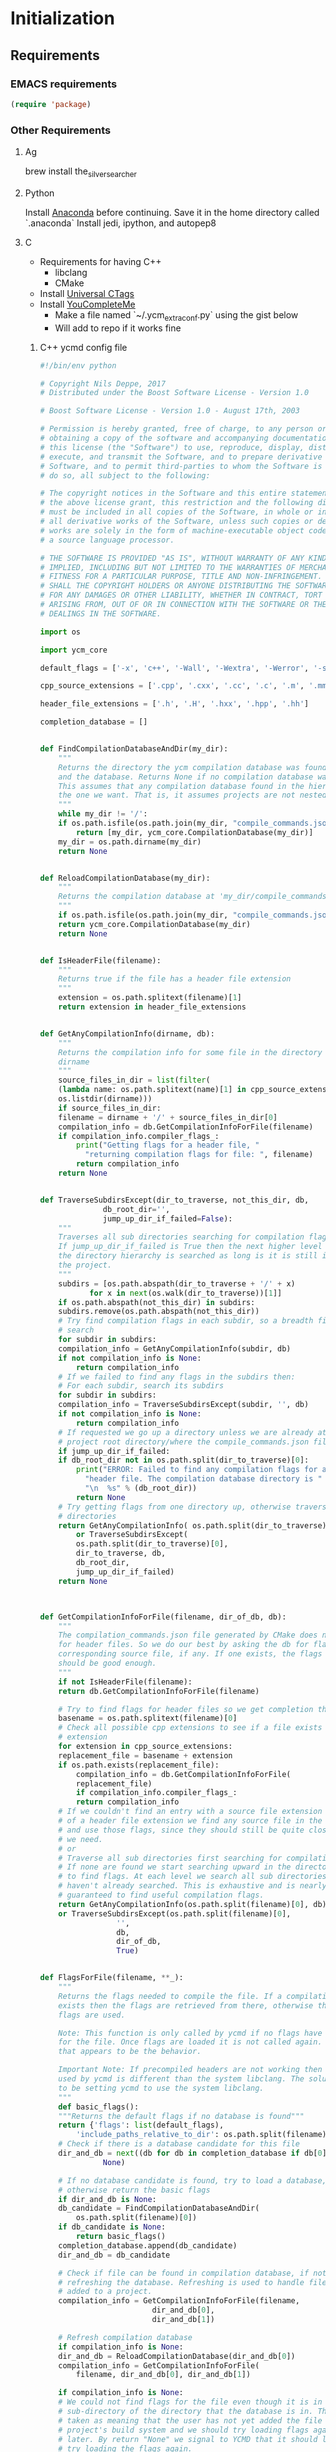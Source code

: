 * Initialization
** Requirements
*** EMACS requirements
    #+BEGIN_SRC emacs-lisp
     (require 'package)
    #+END_SRC
*** Other Requirements
**** Ag
     brew install the_silver_searcher
**** Python
     Install [[https://docs.continuum.io/anaconda/install][Anaconda]] before continuing. Save it in the home directory called `.anaconda`
     Install jedi, ipython, and autopep8
**** C
     - Requirements for having C++
       - libclang
       - CMake
     - Install [[https://github.com/universal-ctags/ctags][Universal CTags]]
     - Install [[https://github.com/Valloric/ycmd][YouCompleteMe]]
       - Make a file named `~/.ycm_extra_conf.py` using the gist below
       - Will add to repo if it works fine
***** C++ ycmd config file
      #+BEGIN_SRC python
    #!/bin/env python

    # Copyright Nils Deppe, 2017
    # Distributed under the Boost Software License - Version 1.0

    # Boost Software License - Version 1.0 - August 17th, 2003

    # Permission is hereby granted, free of charge, to any person or organization
    # obtaining a copy of the software and accompanying documentation covered by
    # this license (the "Software") to use, reproduce, display, distribute,
    # execute, and transmit the Software, and to prepare derivative works of the
    # Software, and to permit third-parties to whom the Software is furnished to
    # do so, all subject to the following:

    # The copyright notices in the Software and this entire statement, including
    # the above license grant, this restriction and the following disclaimer,
    # must be included in all copies of the Software, in whole or in part, and
    # all derivative works of the Software, unless such copies or derivative
    # works are solely in the form of machine-executable object code generated by
    # a source language processor.

    # THE SOFTWARE IS PROVIDED "AS IS", WITHOUT WARRANTY OF ANY KIND, EXPRESS OR
    # IMPLIED, INCLUDING BUT NOT LIMITED TO THE WARRANTIES OF MERCHANTABILITY,
    # FITNESS FOR A PARTICULAR PURPOSE, TITLE AND NON-INFRINGEMENT. IN NO EVENT
    # SHALL THE COPYRIGHT HOLDERS OR ANYONE DISTRIBUTING THE SOFTWARE BE LIABLE
    # FOR ANY DAMAGES OR OTHER LIABILITY, WHETHER IN CONTRACT, TORT OR OTHERWISE,
    # ARISING FROM, OUT OF OR IN CONNECTION WITH THE SOFTWARE OR THE USE OR OTHER
    # DEALINGS IN THE SOFTWARE.

    import os

    import ycm_core

    default_flags = ['-x', 'c++', '-Wall', '-Wextra', '-Werror', '-std=c++14']

    cpp_source_extensions = ['.cpp', '.cxx', '.cc', '.c', '.m', '.mm']

    header_file_extensions = ['.h', '.H', '.hxx', '.hpp', '.hh']

    completion_database = []


    def FindCompilationDatabaseAndDir(my_dir):
        """
        Returns the directory the ycm compilation database was found in,
        and the database. Returns None if no compilation database was found.
        This assumes that any compilation database found in the hierarchy is
        the one we want. That is, it assumes projects are not nested.
        """
        while my_dir != '/':
        if os.path.isfile(os.path.join(my_dir, "compile_commands.json")):
            return [my_dir, ycm_core.CompilationDatabase(my_dir)]
        my_dir = os.path.dirname(my_dir)
        return None


    def ReloadCompilationDatabase(my_dir):
        """
        Returns the compilation database at 'my_dir/compile_commands.json'
        """
        if os.path.isfile(os.path.join(my_dir, "compile_commands.json")):
        return ycm_core.CompilationDatabase(my_dir)
        return None


    def IsHeaderFile(filename):
        """
        Returns true if the file has a header file extension
        """
        extension = os.path.splitext(filename)[1]
        return extension in header_file_extensions


    def GetAnyCompilationInfo(dirname, db):
        """
        Returns the compilation info for some file in the directory
        dirname
        """
        source_files_in_dir = list(filter(
        (lambda name: os.path.splitext(name)[1] in cpp_source_extensions),
        os.listdir(dirname)))
        if source_files_in_dir:
        filename = dirname + '/' + source_files_in_dir[0]
        compilation_info = db.GetCompilationInfoForFile(filename)
        if compilation_info.compiler_flags_:
            print("Getting flags for a header file, "
              "returning compilation flags for file: ", filename)
            return compilation_info
        return None


    def TraverseSubdirsExcept(dir_to_traverse, not_this_dir, db,
                  db_root_dir='',
                  jump_up_dir_if_failed=False):
        """
        Traverses all sub directories searching for compilation flags.
        If jump_up_dir_if_failed is True then the next higher level in
        the directory hierarchy is searched as long is it is still in
        the project.
        """
        subdirs = [os.path.abspath(dir_to_traverse + '/' + x)
               for x in next(os.walk(dir_to_traverse))[1]]
        if os.path.abspath(not_this_dir) in subdirs:
        subdirs.remove(os.path.abspath(not_this_dir))
        # Try find compilation flags in each subdir, so a breadth first
        # search
        for subdir in subdirs:
        compilation_info = GetAnyCompilationInfo(subdir, db)
        if not compilation_info is None:
            return compilation_info
        # If we failed to find any flags in the subdirs then:
        # For each subdir, search its subdirs
        for subdir in subdirs:
        compilation_info = TraverseSubdirsExcept(subdir, '', db)
        if not compilation_info is None:
            return compilation_info
        # If requested we go up a directory unless we are already at the
        # project root directory/where the compile_commands.json file is.
        if jump_up_dir_if_failed:
        if db_root_dir not in os.path.split(dir_to_traverse)[0]:
            print("ERROR: Failed to find any compilation flags for a "
              "header file. The compilation database directory is "
              "\n  %s" % (db_root_dir))
            return None
        # Try getting flags from one directory up, otherwise traverse
        # directories
        return GetAnyCompilationInfo( os.path.split(dir_to_traverse)[0], db) \
            or TraverseSubdirsExcept(
            os.path.split(dir_to_traverse)[0],
            dir_to_traverse, db,
            db_root_dir,
            jump_up_dir_if_failed)
        return None



    def GetCompilationInfoForFile(filename, dir_of_db, db):
        """
        The compilation_commands.json file generated by CMake does not have entries
        for header files. So we do our best by asking the db for flags for a
        corresponding source file, if any. If one exists, the flags for that file
        should be good enough.
        """
        if not IsHeaderFile(filename):
        return db.GetCompilationInfoForFile(filename)

        # Try to find flags for header files so we get completion there
        basename = os.path.splitext(filename)[0]
        # Check all possible cpp extensions to see if a file exists with that
        # extension
        for extension in cpp_source_extensions:
        replacement_file = basename + extension
        if os.path.exists(replacement_file):
            compilation_info = db.GetCompilationInfoForFile(
            replacement_file)
            if compilation_info.compiler_flags_:
            return compilation_info
        # If we couldn't find an entry with a source file extension instead
        # of a header file extension we find any source file in the directory
        # and use those flags, since they should still be quite close to what
        # we need.
        # or
        # Traverse all sub directories first searching for compilation flags.
        # If none are found we start searching upward in the directory tree
        # to find flags. At each level we search all sub directories that we
        # haven't already searched. This is exhaustive and is nearly
        # guaranteed to find useful compilation flags.
        return GetAnyCompilationInfo(os.path.split(filename)[0], db) \
        or TraverseSubdirsExcept(os.path.split(filename)[0],
                     '',
                     db,
                     dir_of_db,
                     True)


    def FlagsForFile(filename, **_):
        """
        Returns the flags needed to compile the file. If a compilation database
        exists then the flags are retrieved from there, otherwise the default
        flags are used.

        Note: This function is only called by ycmd if no flags have been loaded
        for the file. Once flags are loaded it is not called again. Or at least
        that appears to be the behavior.

        Important Note: If precompiled headers are not working then the libclang
        used by ycmd is different than the system libclang. The solution seems
        to be setting ycmd to use the system libclang.
        """
        def basic_flags():
        """Returns the default flags if no database is found"""
        return {'flags': list(default_flags),
            'include_paths_relative_to_dir': os.path.split(filename)[0]}
        # Check if there is a database candidate for this file
        dir_and_db = next((db for db in completion_database if db[0] in filename),
                  None)

        # If no database candidate is found, try to load a database,
        # otherwise return the basic flags
        if dir_and_db is None:
        db_candidate = FindCompilationDatabaseAndDir(
            os.path.split(filename)[0])
        if db_candidate is None:
            return basic_flags()
        completion_database.append(db_candidate)
        dir_and_db = db_candidate

        # Check if file can be found in compilation database, if not, try
        # refreshing the database. Refreshing is used to handle files being
        # added to a project.
        compilation_info = GetCompilationInfoForFile(filename,
                             dir_and_db[0],
                             dir_and_db[1])

        # Refresh compilation database
        if compilation_info is None:
        dir_and_db = ReloadCompilationDatabase(dir_and_db[0])
        compilation_info = GetCompilationInfoForFile(
            filename, dir_and_db[0], dir_and_db[1])

        if compilation_info is None:
        # We could not find flags for the file even though it is in a
        # sub-directory of the directory that the database is in. This is
        # taken as meaning that the user has not yet added the file to the
        # project's build system and we should try loading flags again
        # later. By return "None" we signal to YCMD that it should later
        # try loading the flags again.
        return None

        return {'flags': list(compilation_info.compiler_flags_),
            'include_paths_relative_to_dir':
            compilation_info.compiler_working_dir_}
      #+END_SRC
**** LaTeX
     - MacTeX, pdf-tools, aspell from brew
     - pdf-tools you may have to make from [[https://github.com/politza/pdf-tools][source]]
**** R
     - R: R from brew
**** C#
     - Omnisharp-roslyn. Run `omnisharp-install-server`
** Run for all
   #+BEGIN_SRC emacs-lisp
     (add-to-list 'package-archives
                  '("melpa" . "https://melpa.org/packages/"))

   #+END_SRC
** Refresh Packages if fresh-install is enabled
   #+BEGIN_SRC emacs-lisp
	 (defvar my-packages '(exec-path-from-shell
			   all-the-icons

			   ;; Evil
			   evil
			   evil-god-state
			   evil-leader
			   evil-mc

			   ;; Aesthetic Components
			   god-mode
			   diminish
			   spaceline
			   spaceline-all-the-icons
			   rich-minority
			   linum-relative

			   ;; Completion
			   bash-completion
			   company
			   company-quickhelp

			   ;; Delimiter Behavior
			   rainbow-delimiters
			   paredit
			   smartparens

			   ;; Project Bsed
			   projectile
			   magit
			   yasnippet

			   use-package

			   ;; LaTeX
			   auctex

			   ;; Code/File Navigation
			   ivy
			   all-the-icons-ivy
			   counsel-projectile
			   counsel-etags
			   dumb-jump

			   better-defaults

			   clojure-mode
			   cider

			   ;; LUA stuff
			   lua-mode

			   ;; C/C++ stuff
			   clang-format
			   modern-cpp-font-lock
			   company-ycmd
			   flycheck-ycmd

			   ;; R stuff
			   ess

			   ;; Python Stuff
			   anaconda-mode
			   company-anaconda
			   company-jedi
			   python-cell
			   py-autopep8
			   pyvenv

			   ;; Web stuff
			   web-mode
			   markdown-mode

			   ;; C# Stuff
			   omnisharp

			   js2-mode

			   ;; Themes
			   ample-theme
			   monokai-theme
			   zenburn-theme
			   ample-zen-theme
			   material-theme
			   gruvbox-theme
			   rebecca-theme
			   twilight-bright-theme

			   ;; Spell Check
			   flyspell-lazy
			   flyspell-correct-ivy
			   ))
	 (if fresh-install
	 (progn (package-refresh-contents)
		(dolist (p my-packages)
		  (when (not (package-installed-p p))
			(package-install p)))))

	 ;; Copy envs before continuing
	 (exec-path-from-shell-copy-env "PYTHONPATH")
	 (exec-path-from-shell-copy-env "PATH")
   #+END_SRC
** Run Operating System Specific
   #+BEGIN_SRC emacs-lisp
     (when (equal system-type 'darwin)
       (org-babel-load-file (expand-file-name "macosx.org" user-emacs-directory)))

     (when (equal system-type 'gnu/linux)
       (org-babel-load-file (expand-file-name "arch.org" user-emacs-directory)))
   #+END_SRC
* Theme
** Requirements
   #+BEGIN_SRC emacs-lisp
     (require 'powerline)
     (require 'spaceline)
     (require 'spaceline-all-the-icons)
     (require 'spaceline-config)
     ;; (require 'web-mode) ;; For that face
   #+END_SRC
** General theme material
   #+BEGIN_SRC emacs-lisp
     ;; (load-file "~/.emacs.d/vendor/cobalt-theme.el") ;; Load cobalt
     (load-theme 'rebecca t)

     ;; Global line
     (global-hl-line-mode t)

     (menu-bar-mode -1)
     (toggle-scroll-bar -1)
     (tool-bar-mode -1)
   #+END_SRC
** Make Lineum Look Better
   #+BEGIN_SRC emacs-lisp
	 ;; (setq curr-bg-color (face-attribute 'default :background))

	 ;; (custom-set-variables)
	 ;; (custom-set-faces '(linum ((t nil))))

	 ;; ;; disable fringes by blending background color
	 ;; (set-face-attribute 'fringe nil :background curr-bg-color :foreground curr-bg-color)

	 ;; ;; Margin windows
	 ;; (defadvice linum-update-window (around linum-dynamic activate)
	 ;;   (let* ((w (length (number-to-string
	 ;;                      (count-lines (point-min) (point-max)))))
	 ;;          (linum-format (concat " %" (number-to-string w) "d")))
	 ;;     ad-do-it))

	 ;; (setq linum-format 'dynamic)
   #+END_SRC
** Modeline Configuration
*** Powerline
    #+BEGIN_SRC emacs-lisp
     ;; Powerline custom configuration
     ;; Set mode line colors
     ;; (set-face-attribute 'powerline-active1 nil
     ;;                     :background "#5D3F6A")
     ;; (set-face-attribute 'powerline-active2 nil
     ;;                     :background "#2C3E50")
     ;; (set-face-attribute 'mode-line nil
     ;;                     :background "#2C3E50"
     ;;                     :box nil)
     ;; (set-face-attribute 'mode-line-inactive nil
     ;;                     :foreground "#95A5A6"
     ;;                     :background "#2C3E50"
     ;;                     :box nil)
     ;; (setq powerline-default-separator 'utf-8)
     ;; (spaceline-all-the-icons-theme 1)
     (spaceline-spacemacs-theme)
     (setq spaceline-highlight-face-func 'spaceline-highlight-face-evil-state)
     ;; (spaceline-all-the-icons--setup-git-ahead)
     ;; (spaceline-all-the-icons--setup-package-updates)

     (setq powerline-default-separator 'wave)
     ;; (setq spaceline-all-the-icons-separator-type 'wave)
     ;; Spaceline icons
     ;; (setq spaceline-all-the-icons-separator-type 'arrow)
     ;; (setq powerline-text-scale-factor 0.8)
     (spaceline-compile)

    #+END_SRC
*** Text
    #+BEGIN_SRC emacs-lisp
     ;; Hide ugly mode line text
     (eval-after-load "smartparens" '(diminish 'smartparens-mode))
     (eval-after-load "paredit" '(diminish 'paredit-mode))
     (eval-after-load "undo-tree" '(diminish 'undo-tree-mode))
     (eval-after-load "company" '(diminish 'company-mode))
     (eval-after-load "anaconda-mode" '(diminish 'anaconda-mode))
     (eval-after-load "eldoc" '(diminish 'eldoc-mode))
     (eval-after-load "evil-mc" '(diminish 'evil-mc-mode))
     (eval-after-load "auto-revert" '(diminish 'auto-revert-mode))
     ;; (diminish 'major-mode)
    #+END_SRC
* General Configuration
** Requirements
   #+BEGIN_SRC emacs-lisp
	 (require 'bash-completion)
	 (require 'comint)
	 (require 'company)
	 (require 'company-quickhelp)
	 (require 'counsel)
	 (require 'counsel-projectile)
	 (require 'counsel-etags)
	 (require 'diminish)
	 (require 'doc-view)
	 (require 'dumb-jump)
	 (require 'erc)
	 (require 'evil)
	 (require 'flyspell)
	 (require 'flyspell-correct-ivy)
	 (require 'flyspell-lazy)
	 (require 'god-mode)
	 (require 'ivy)
	 (require 'paredit)
	 (require 'projectile)
	 (require 'smartparens)
	 (require 'smartparens-config)
	 (require 'swiper)
	 (require 'use-package)
   #+END_SRC
** Global Settings
*** EMACS Specific
    #+BEGIN_SRC emacs-lisp
      ;; Improve startip buffer
      (setq evil-move-cursor-back nil)
      (setq inhibit-startup-message t)
      (setq initial-scratch-message nil)

      ;; Change autosave location
      (defvar my-auto-save-folder "~/.emacs.d/auto-save/")
      (setq auto-save-list-file-prefix "~/.emacs.d/auto-save/.saves-"); set prefix for auto-saves
      (setq auto-save-file-name-transforms `((".*", my-auto-save-folder t))); location for all auto-save files
      (setq tramp-auto-save-directory my-auto-save-folder);

      ;; Set Scrollwheel speed
      ;; (setq scroll-step 1)
      ;; (setq scroll-conservatively 10000)
      ;; (setq mouse-wheel-progressive-speed nil)
      ;; (setq mouse-wheel-scroll-amount '(1 ((shift) . 1)))
      ;; (setq auto-window-vscroll nil)

      ;; Remove warning bell
      (setq ring-bell-function 'ignore)

      ;; Force y/n questions instead of yes/no
      (fset 'yes-or-no-p 'y-or-n-p)

      ;; Makes *scratch* empty.
      (setq initial-scratch-message "")

      ;; Don't make backup files
      (setq make-backup-files nil)
    #+END_SRC
*** Package Specific
**** Bash Completion
     #+BEGIN_SRC emacs-lisp
      (bash-completion-setup)
     #+END_SRC
**** Company
     #+BEGIN_SRC emacs-lisp
       (company-quickhelp-mode 1)
       ;; Add hook
       (add-hook 'after-init-hook 'global-company-mode)
       (add-to-list 'company-backends 'company-anaconda)
     #+END_SRC
**** DocView
     #+BEGIN_SRC emacs-lisp
	   ;; DocView
	   (add-hook 'doc-view-mode-hook 'auto-revert-mode)
	   ;; (add-hook 'doc-view-mode (lambda () (setq linum-mode nil)))

     #+END_SRC
**** Dumb Jump
     #+BEGIN_SRC emacs-lisp
       (dumb-jump-mode)

       (setq dumb-jump-selector 'ivy)
       (setq dumb-jump-prefer-searcher 'ag)
       (setq dumb-jump-force-searcher 'ag)

       ;; Keybinds
       (global-set-key (kbd "M-g o") 'dumb-jump-go-other-window)
       (global-set-key (kbd "M-g j") 'dumb-jump-go)
       (global-set-key (kbd "M-g i") 'dumb-jump-go-prompt)
       (global-set-key (kbd "M-g x") 'dumb-jump-go-prefer-external)
       (global-set-key (kbd "M-g z") 'dumb-jump-go-prefer-external-other-window)
     #+END_SRC
**** Evil
     #+BEGIN_SRC emacs-lisp
      (evil-mode 1)
      (global-evil-leader-mode)

      (define-key evil-normal-state-map (kbd "<remap> <evil-next-line>") 'evil-next-visual-line)
      (define-key evil-normal-state-map (kbd "<remap> <evil-previous-line>") 'evil-previous-visual-line)
      (define-key evil-motion-state-map (kbd "<remap> <evil-next-line>") 'evil-next-visual-line)
      (define-key evil-motion-state-map (kbd "<remap> <evil-previous-line>") 'evil-previous-visual-line)
      (setq-default evil-cross-lines t) ; Make horizontal movement cross lines

      ;; Multiple cursors!
      (global-evil-mc-mode 1)
     #+END_SRC
**** ERC
     #+BEGIN_SRC emacs-lisp
       (setq erc-echo-notices-in-minibuffer-flag t)
       (add-to-list 'erc-modules 'notifications)
     #+END_SRC
**** Flyspell
     #+BEGIN_SRC emacs-lisp
       (flyspell-lazy-mode 1)

       (define-key flyspell-mode-map (kbd "C-,") 'flyspell-correct-next-word-generic)
       (define-key flyspell-mode-map (kbd "C-;") 'flyspell-correct-previous-word-generic)
     #+END_SRC
**** Ivy
     #+BEGIN_SRC emacs-lisp
	   (ivy-mode 1)
	   (setq ivy-use-virtual-buffers t)
	   (setq enable-recursive-minibuffers t)
	   (global-set-key (kbd "<f6>") 'ivy-resume)
	   (global-set-key (kbd "M-x") 'counsel-M-x)
	   (global-set-key (kbd "A-a") 'counsel-M-x)
	   (global-set-key (kbd "C-x C-f") 'counsel-find-file)
	   (global-set-key (kbd "<f1> f") 'counsel-describe-function)
	   (global-set-key (kbd "<f1> v") 'counsel-describe-variable)
	   (global-set-key (kbd "<f1> l") 'counsel-find-library)
	   (global-set-key (kbd "<f2> i") 'counsel-info-lookup-symbol)
	   (global-set-key (kbd "<f2> u") 'counsel-unicode-char)
	   (global-set-key (kbd "C-c g") 'counsel-git)
	   (global-set-key (kbd "C-c j") 'counsel-git-grep)
	   (global-set-key (kbd "C-c k") 'counsel-ag)
	   (global-set-key (kbd "C-x l") 'counsel-locate)
	   (global-set-key (kbd "C-S-o") 'counsel-rhythmbox)
	   (define-key ivy-minibuffer-map (kbd "A-k") 'ivy-previous-line)
	   (define-key ivy-minibuffer-map (kbd "A-j") 'ivy-next-line)
	   (define-key ivy-minibuffer-map (kbd "C-u") 'ivy-scroll-up-command)
	   (define-key ivy-minibuffer-map (kbd "C-f") 'ivy-scroll-down-command)

	   (global-set-key (kbd "C-s") 'counsel-ag)
	   (global-set-key (kbd "A-b") 'ivy-switch-buffer)
	   (global-set-key (kbd "A-B") 'swiper-all)
	   (global-set-key (kbd "A-o") 'counsel-find-file)

	   (define-key evil-normal-state-map "/" 'swiper)


	   ;; The order for these two matter
	   (counsel-projectile-mode)
	   (all-the-icons-ivy-setup)

	   (setq ivy-ignore-buffers (list "\\*epc*"
									  "\\*magit-.*"
									  "\\*helm.*"
									  "Minibuf-.*"
									  "Echo Area .*"
									  "bash-completion"
									  "\\*company-documentation\\*"
									  "\\*server\\*"
									  "\\*code-conversion-work\\*"
									  "\\*tip\\*"
									  "\\*Shell Command Output\\*"
									  "\\*Input History\\*"
									  "\\*ess.dbg.R"
									  "\\*R:accum\\*"
									  "\\*ess-command-output\\*"
									  "\\*ess-get-words\\*"
									  "\\*auto-load\\*"
									  "\\*Python completions redirect\\*"
									  "tq-temp-epdfinfo"
									  "pdf-info-query--+"
									  "\\*.* output\\*"
									  "\\*ESS\\*"
									  "\\*Python-font-lock\\*"
									  "\\*Help\\*"
									  "\\*code-converting-work\\*"
									  "\\*packages\\*"
									  ".*autoloads.el$"))

	   (setq counsel-find-file-ignore-regexp (concat (regexp-opt (list ".DS_Store"
																	   ".git"
																	   ".pyc"
																	   "../"
																	   "./"))
													 "\\|\\(?:\\.#.*\\)"
													 "\\|\\(?:.*~$\\)"))

	   ;; Some counsel stuff
	   ; use Enter similarly to other completion libraries
	   (with-eval-after-load 'counsel
		 (let ((done (where-is-internal #'ivy-done     ivy-minibuffer-map t))
			   (alt  (where-is-internal #'ivy-alt-done ivy-minibuffer-map t)))
		   (define-key counsel-find-file-map done #'ivy-alt-done)
		   (define-key counsel-find-file-map alt  #'ivy-done)))

	   (eval-after-load 'counsel-etags
		 '(progn
			;; counsel-etags-ignore-directories does NOT support wildcast
			(add-to-list 'counsel-etags-ignore-directories "build_clang")
			(add-to-list 'counsel-etags-ignore-directories "build_clang")
			;; counsel-etags-ignore-filenames supports wildcast
			(add-to-list 'counsel-etags-ignore-filenames "TAGS")
			(add-to-list 'counsel-etags-ignore-filenames "*.json")))

	   ;; Don't ask before rereading the TAGS files if they have changed
	   (setq tags-revert-without-query t)
	   ;; Don't warn when TAGS files are large
	   (setq large-file-warning-threshold nil)
	   ;; Setup auto update now
	   (add-hook 'prog-mode-hook
		 (lambda ()
		   (add-hook 'after-save-hook
					 'counsel-etags-virtual-update-tags 'append 'local)))

     #+END_SRC

**** Linum
     #+BEGIN_SRC emacs-lisp
	   (require 'linum-relative)

	   (linum-on)

	   (if (or (> emacs-major-version 26)
			   (and (= emacs-major-version 26)
					(>= emacs-minor-version 0)))
		   (progn (setq linum-relative-backend 'display-line-numbers-mode)
				  (setq display-line-numbers-width 1))
		 (setq linum-relative-backend nil))

	   (linum-relative-global-mode)

     #+END_SRC
**** Paredit
     #+BEGIN_SRC emacs-lisp
       (enable-paredit-mode)
       (paredit-mode t)
     #+END_SRC
**** SmartParens
     #+BEGIN_SRC emacs-lisp
       (smartparens-global-mode 1)
       (show-smartparens-global-mode 1)
     #+END_SRC
**** Magit
     #+BEGIN_SRC emacs-lisp
       ;; Prevent Magit Warning From Appearing
       (setq magit-last-seen-setup-instructions "1.4.0")
     #+END_SRC
**** Projectile
     #+BEGIN_SRC emacs-lisp
       ;; Projectile mode
       (projectile-global-mode 1)
       (setq projectile-enable-caching t)
     #+END_SRC
**** Rainbow Delimiters
     #+BEGIN_SRC emacs-lisp
       (add-hook 'prog-mode-hook #'rainbow-delimiters-mode)
     #+END_SRC

**** Flycheck
     #+BEGIN_SRC emacs-lisp
       (add-hook 'after-init-hook #'global-flycheck-mode)
     #+END_SRC
** Global Keybinds
*** EMACS specific
    #+BEGIN_SRC emacs-lisp
      (global-set-key (kbd "C-c M-s") 'shell)
      (global-set-key (kbd "M-u") 'universal-argument)

      ;; Screen Manipulation
      (defun toggle-fullscreen ()
        (interactive)
        (set-frame-parameter nil 'fullscreen (if (frame-parameter nil 'fullscreen)
                                                 nil
                                               'fullboth)))

      (global-set-key (kbd "<f11>") 'toggle-fullscreen)
      (global-set-key (kbd "<A-return>") 'newline)
      ;; Buffer related
      (global-set-key (kbd "A-s") 'save-buffer)
      (global-set-key (kbd "A-n") 'previous-buffer)
      (global-set-key (kbd "A-m") 'next-buffer)
      (global-set-key (kbd "A-K") 'kill-this-buffer)
      (global-set-key (kbd "A-O") 'other-window)
      (global-set-key (kbd "A-P") 'previous-multiframe-window)
      ;; Window Related
      (global-set-key (kbd "C-q") 'delete-window)

      ;; Minibuffer
      (define-key minibuffer-local-map [escape] 'minibuffer-keyboard-quit)
      (define-key minibuffer-local-ns-map [escape] 'minibuffer-keyboard-quit)
      (define-key minibuffer-local-completion-map [escape] 'minibuffer-keyboard-quit)
      (define-key minibuffer-local-must-match-map [escape] 'minibuffer-keyboard-quit)
      (define-key minibuffer-local-isearch-map [escape] 'minibuffer-keyboard-quit)

      ;; Escaping Regions
      (global-set-key (kbd "C-c C-r e") 'escape-region)
      (global-set-key (kbd "C-c C-r u e") 'unescape-region)
    #+END_SRC
*** Package Specific
**** Comint
     #+BEGIN_SRC emacs-lisp
       ;; Comint
       (define-key comint-mode-map (kbd "<up>") 'comint-previous-input)
       (define-key comint-mode-map (kbd "<down>") 'comint-next-input)
     #+END_SRC
**** Company
     #+BEGIN_SRC emacs-lisp
       (global-set-key (kbd "M-j") 'nil)
       (global-set-key (kbd "M-j") 'company-manual-begin)
       (define-key company-active-map (kbd "A-j") 'company-select-next)
       (define-key company-active-map (kbd "A-k") 'company-select-previous)
       (define-key company-search-map (kbd "A-j") 'company-search-repeat-forward)
       (define-key company-search-map (kbd "A-k") 'company-search-repeat-backward)
       (define-key company-active-map (kbd "/") 'company-search-candidates)
       (define-key company-search-map [escape] 'company-search-abort)
       (define-key company-active-map [escape] 'company-abort)

       (defun minibuffer-keyboard-quit ()
         (interactive)
         (if (and delete-selection-mode transient-mark-mode mark-active)
             (setq deactivate-mark  t)
           (when (get-buffer "*Completions*") (delete-windows-on "*Completions*"))
           (abort-recursive-edit)))
     #+END_SRC
**** DocView
     #+BEGIN_SRC emacs-lisp
       (setf doc-view-continuous t)
       (setf doc-view-resolution 300)

       (define-key doc-view-mode-map (kbd "/") 'doc-view-search-next-match)
       (define-key doc-view-mode-map (kbd "?") 'doc-view-search-previous-match)
       (define-key doc-view-mode-map (kbd "j") 'doc-view-next-line-or-next-page)
       (define-key doc-view-mode-map (kbd "k") 'doc-view-previous-line-or-previous-page)
       (define-key doc-view-mode-map (kbd "h") 'image-backward-hscroll)
       (define-key doc-view-mode-map (kbd "l") 'image-forward-hscroll)
       (define-key doc-view-mode-map (kbd "g") 'doc-view-goto-page)
     #+END_SRC
**** Evil
     #+BEGIN_SRC emacs-lisp
       ;; Evil
       (define-key evil-normal-state-map (kbd "A-<down>") 'evil-window-down)
       (define-key evil-normal-state-map (kbd "A-<up>") 'evil-window-up)
       (define-key evil-normal-state-map (kbd "A-<left>") 'evil-window-left)
       (define-key evil-normal-state-map (kbd "A-<right>") 'evil-window-right)
       (define-key evil-normal-state-map (kbd "A-<right>") 'evil-window-right)

       (global-set-key (kbd "C-u") 'evil-scroll-up)

       (defun transpose-windows (arg)
         "Transpose the buffers shown in two windows."
         (interactive "p")
         (let ((selector (if (>= arg 0) 'next-window 'previous-window)))
           (while (/= arg 0)
             (let ((this-win (window-buffer))
                   (next-win (window-buffer (funcall selector))))
               (set-window-buffer (selected-window) next-win)
               (set-window-buffer (funcall selector) this-win)
               (select-window (funcall selector)))
             (setq arg (if (plusp arg) (1- arg) (1+ arg))))))

       (evil-leader/set-key "t" 'transpose-windows)

       (define-key evil-normal-state-map [escape] 'keyboard-quit)
       (define-key evil-visual-state-map [escape] 'keyboard-quit)
       (global-set-key [escape] 'evil-exit-emacs-state)

       (define-key evil-motion-state-map (kbd "RET") nil)
       (define-key evil-motion-state-map (kbd " ") nil)

       ;; Commenting keybinds
       (evil-leader/set-key "ctr" 'comment-region)
       (evil-leader/set-key "ctb" 'comment-box)
       (evil-leader/set-key "uctr" 'uncomment-region)

       ;; Region Escaping
       (evil-leader/set-key "\\e" 'escape-region)
       (evil-leader/set-key "\\ue" 'unescape-region)

       (evil-leader/set-leader ";")


       (defun clear-shell ()
         (interactive)
         (let ((comint-buffer-maximum-size 0))
           (comint-truncate-buffer)))

       (evil-leader/set-key "sc" 'clear-shell)

       (defun indent-buffer ()
         (interactive)
         (save-excursion
           (indent-region (point-min) (point-max) nil)
           (untabify (point-min) (point-max))
           (delete-trailing-whitespace)))
       (evil-leader/set-key "i" 'indent-buffer)
       (evil-leader/set-key-for-mode 'latex-mode "ck" 'revert-all-buffers)

       ;; Evil God State
       (evil-define-key 'normal global-map "," 'evil-execute-in-god-state)
       (add-hook 'evil-god-state-entry-hook (lambda () (diminish 'god-local-mode)))
       (add-hook 'evil-god-state-exit-hook (lambda () (diminish-undo 'god-local-mode)))
       (evil-define-key 'god global-map [escape] 'evil-god-state-bail)
     #+END_SRC
**** Magit
     #+BEGIN_SRC emacs-lisp
       (defun stage-and-commit ()
         "Requires Magit. Stages all current files in the project then commits them"
         (interactive)
         (magit-stage-modified)
         (magit-commit))

       (global-set-key (kbd "M-G") 'stage-and-commit)
       (global-set-key (kbd "M-P") 'magit-push)
       (global-set-key (kbd "M-W") 'magit-status)
     #+END_SRC

** General Formatting Functions
*** Force Space Instead of Tabs
    #+BEGIN_SRC emacs-lisp
      ;; force spaces instead of tabs
      (setq-default indent-tabs-mode nil)
    #+END_SRC
*** Every Brace should be matched with current formatting scheme
    #+BEGIN_SRC emacs-lisp
      (defun my-create-newline-and-enter-sexp (&rest _ignored)
        "Open a new brace or bracket expression, with relevant newlines and indent. "
        (newline)
        (indent-according-to-mode)
        (forward-line -1)
        (indent-according-to-mode))
    #+END_SRC
*** Highlight keywords: TODO, FIXME, etc
    #+BEGIN_SRC emacs-lisp
      (defun highlight-todos ()
        (highlight-lines-matching-regexp "\\<\\(FIXME\\|WRITEME\\|WRITEME!\\|TODO\\|BUG\\):?"
             'warning))

      (defun highlight-notes ()
        (highlight-lines-matching-regexp "\\<\\(NOTE\\|HL\\):?"
             'success))


      ;; Highlight in these modes
      (add-hook 'prog-mode-hook 'highlight-todos)
      (add-hook 'prog-mode-hook 'highlight-notes)

    #+END_SRC
*** WorkFlow
    #+BEGIN_SRC emacs-lisp
      (defun revert-all-buffers ()
        "Refreshes all open buffers from their respective files."
        (interactive)
        (dolist (buf (buffer-list))
          (with-current-buffer buf
            (when (and (buffer-file-name) (file-exists-p (buffer-file-name)) (not (buffer-modified-p)))
              (revert-buffer t t t) )))
        (message "Refreshed open files.") )



      (defun load-directory (dir)
        "`load' all elisp libraries in directory DIR which are not already loaded."
        (interactive "D")
        (let ((libraries-loaded (mapcar #'file-name-sans-extension
                                        (delq nil (mapcar #'car load-history)))))
          (dolist (file (directory-files dir t ".+\\.elc?$"))
            (let ((library (file-name-sans-extension file)))
              (unless (member library libraries-loaded)
                (load library nil t)
                (push library libraries-loaded))))))


      (defun stringify-region (string &optional from to) ()
             (interactive
              (if (use-region-p)
                  (list nil (region-beginning) (region-end))
                (let ((bds (bounds-of-thing-at-point 'paragraph)))
                  (list nil (car bds) (cdr bds)))))

             (let (workOnStringP inputStr outputStr)
               (setq workOnStringP (if string t nil))
               (setq inputStr (if workOnStringP string (buffer-substring-no-properties from to)))
               (setq outputStr
                     (let ((case-fold-search t))
                       (perform-replace inputStr "\\\&" nil t)))

               (if workOnStringP
                   outputStr
                 (save-excursion
                   (delete-region from to)
                   (goto-char from)
                   (insert outputStr)))))

      (defun match-any? (name regexp-list)
        "Checks for any matches in a list of regexps"
        (catch 'match
          (dolist (elm regexp-list)
            (when (string-match elm name)
              (throw 'match t)))))

      (defun my-change-buffer (change-buffer)
        "Call CHANGE-BUFFER until current buffer is not in `my-skippable-buffers'."
        (let ((initial (current-buffer)))
          (funcall change-buffer)
          (let ((first-change (current-buffer)))
            (catch 'loop
              (while (match-any? (buffer-name) ivy-ignore-buffers)
                (funcall change-buffer)
                (when (eq (current-buffer) first-change)
                  (switch-to-buffer initial)
                  (throw 'loop t)))))))

      (defun my-next-buffer ()
        "Variant of `next-buffer' that skips `my-skippable-buffers'."
        (interactive)
        (my-change-buffer 'next-buffer))

      (defun my-previous-buffer ()
        "Variant of `previous-buffer' that skips `my-skippable-buffers'."
        (interactive)
        (my-change-buffer 'previous-buffer))

      (global-set-key [remap next-buffer] 'my-next-buffer)
      (global-set-key [remap previous-buffer] 'my-previous-buffer)


      (defun escape-region (beg end)
        "Escape the current region in a generic string form.
      More specificially escapes the following characters:
      \", \', \\n, \\t, \\"
        (interactive
         (if (use-region-p)
             (list (region-beginning) (region-end))
           (list nil nil)))
        (goto-char beg) ;; Go to beginning for proper search
        (if (re-search-forward "\t\\|\n\\|\'\\|\"\\|\\\\" end t)
            (cond ((string-equal (match-string 0) "\n")
                   (progn (replace-match "\\\\n")
                          (escape-region (point) (+ end 1))))
                  ((string-equal (match-string 0) "\t")
                   (progn (replace-match "\\\\t")
                          (escape-region (point) (+ end 1))))
                  (:otherwise (progn (replace-match "\\\\\\&")
                                     (escape-region (point) (+ end 2))))))
        (goto-char end))


      (defun unescape-region (beg end)
        "Reverses the escaping done by escape region"
        (interactive
         (if (use-region-p)
             (list (region-beginning) (region-end))
           (list nil nil)))
        (goto-char beg) ;; Go to beginning for proper search
        (if (re-search-forward "\\\\t\\|\\\\n\\|\\\\\'\\|\\\\\"\\|\\\\\\\\" end t)
            (cond ((string-equal (match-string 0) "\\n")
                   (progn (replace-match "\n")
                          (unescape-region (point) (- end 1))))
                  ((string-equal (match-string 0) "\\t")
                   (progn (replace-match "\t")
                          (unescape-region (point) (- end 1))))
                  ((string-equal (match-string 0) "\\\\")
                   (progn (replace-match "\\\\")
                          (unescape-region (point) (- end 1))))
                  (:otherwise (progn (replace-match (substring (match-string 0) 1 2))
                                     (unescape-region (point) (- end 1)))))
          (goto-char end)))

      (defun memeify-region (beg end)
        "For A E S T H E T I C S"
        (interactive (if (use-region-p)
                         (list (region-beginning) (region-end))
                       (list nil nil)))
        (let ((meme (memeify (upcase (buffer-substring beg end)))))
          (delete-region beg end)
          (insert meme)))

      (defun memeify (ss &optional n)
        (if n
            (progn (setq cntr "")
                   (dotimes (i n) (setq cntr (concat " " cntr)))
                   (apply 'concat (mapcar #'(lambda (x) (concat (string x) cntr)) ss)))
          (memeify ss 1)))
    #+END_SRC

** Spell Checking
   #+BEGIN_SRC emacs-lisp
     ;; if (aspell installed) { use aspell}
     ;; else if (hunspell installed) { use hunspell }
     ;; whatever spell checker I use, I always use English dictionary
     ;; I prefer use aspell because:
     ;; 1. aspell is older
     ;; 2. looks Kevin Atkinson still get some road map for aspell:
     ;; @see http://lists.gnu.org/archive/html/aspell-announce/2011-09/msg00000.html
     (defun flyspell-detect-ispell-args (&optional run-together)
       "if RUN-TOGETHER is true, spell check the CamelCase words."
       (let (args)
         (cond
          ((string-match  "aspell$" ispell-program-name)
           ;; Force the English dictionary for aspell
           ;; Support Camel Case spelling check (tested with aspell 0.6)
           (setq args (list "--sug-mode=ultra" "--lang=en_US"))
           (if run-together
               (setq args (append args '("--run-together" "--run-together-limit=5" "--run-together-min=2")))))
          ((string-match "hunspell$" ispell-program-name)
           ;; Force the English dictionary for hunspell
           (setq args "-d en_US")))
         args))

     (cond
      ((executable-find "aspell")
       ;; you may also need `ispell-extra-args'
       (setq ispell-program-name "aspell"))
      ((executable-find "hunspell")
       (setq ispell-program-name "hunspell")

       ;; Please note that `ispell-local-dictionary` itself will be passed to hunspell cli with "-d"
       ;; it's also used as the key to lookup ispell-local-dictionary-alist
       ;; if we use different dictionary
       (setq ispell-local-dictionary "en_US")
       (setq ispell-local-dictionary-alist
             '(("en_US" "[[:alpha:]]" "[^[:alpha:]]" "[']" nil ("-d" "en_US") nil utf-8))))
      (t (setq ispell-program-name nil)))

     ;; ispell-cmd-args is useless, it's the list of *extra* arguments we will append to the ispell process when "ispell-word" is called.
     ;; ispell-extra-args is the command arguments which will *always* be used when start ispell process
     ;; Please note when you use hunspell, ispell-extra-args will NOT be used.
     ;; Hack ispell-local-dictionary-alist instead.
     (setq-default ispell-extra-args (flyspell-detect-ispell-args t))
     ;; (setq ispell-cmd-args (flyspell-detect-ispell-args))
     (defadvice ispell-word (around my-ispell-word activate)
       (let ((old-ispell-extra-args ispell-extra-args))
         (ispell-kill-ispell t)
         (setq ispell-extra-args (flyspell-detect-ispell-args))
         ad-do-it
         (setq ispell-extra-args old-ispell-extra-args)
         (ispell-kill-ispell t)
         ))

     (defadvice flyspell-auto-correct-word (around my-flyspell-auto-correct-word activate)
       (let ((old-ispell-extra-args ispell-extra-args))
         (ispell-kill-ispell t)
         ;; use emacs original arguments
         (setq ispell-extra-args (flyspell-detect-ispell-args))
         ad-do-it
         ;; restore our own ispell arguments
         (setq ispell-extra-args old-ispell-extra-args)
         (ispell-kill-ispell t)
         ))

     (defun text-mode-hook-setup ()
       ;; Turn off RUN-TOGETHER option when spell check text-mode
       (setq-local ispell-extra-args (flyspell-detect-ispell-args)))
     (add-hook 'text-mode-hook 'text-mode-hook-setup)



     ;; (defun idle-timer-spellcheck ()
     ;;   (message "timer running")
     ;;   (run-with-idle-timer 1 t '(lambda () (flyspell-buffer))))

     ;; (add-hook 'flyspell-mode-hook 'idle-timer-spellcheck)

     ;; Make sure flyspell does not produce error messages for everything
     (setq flyspell-issue-message-flag nil)


   #+END_SRC
* Languages
** C/C++
*** Package Requirements
    #+BEGIN_SRC emacs-lisp
      ;; C/C++ tweaks
      (require 'cc-mode)
      (require 'clang-format)
      (require 'company-ycmd)
      (require 'ycmd-eldoc)
      (require 'modern-cpp-font-lock)
      (require 'ycmd)
    #+END_SRC
*** Formatting
    #+BEGIN_SRC emacs-lisp
	  ;; Default Settings
	  (setq-default c-basic-offset 4
					c-default-style '((c-mode . "linux"))
					tab-width 4
					indent-tabs-mode t)

	  ;; Make sure that brackets get inserted with proper indentation
	  (sp-local-pair 'c++-mode "{" nil :post-handlers '((my-create-newline-and-enter-sexp "RET")))
	  (sp-local-pair 'c-mode "{" nil :post-handlers '((my-create-newline-and-enter-sexp "RET")))
	  (sp-local-pair 'csharp-mode "{" nil :post-handlers '((my-create-newline-and-enter-sexp "RET")))

	  ;; Make sure indentation calls the right things
	  (evil-leader/set-key-for-mode 'c++-mode "i" 'clang-format-buffer)

	  (define-key c-mode-map (kbd  "C-i") 'clang-format)
	  (define-key c++-mode-map (kbd  "C-i") 'clang-format)

	  ;; Use Modern C++
	  (modern-c++-font-lock-global-mode t)
    #+END_SRC
*** Hooks
    #+BEGIN_SRC emacs-lisp
	  (add-hook 'c++-mode-hook 'ycmd-mode)

	  ;; Configure ycmd
	  (set-variable 'ycmd-server-command '("python" "/Users/shotaroikeda/ycmd/ycmd"))
	  (set-variable 'ycmd-extra-conf-whitelist '("~/.ycm_extra_conf.py"))
	  (set-variable 'ycmd-global-config "~/.ycm_extra_conf.py")

	  ;; Configure flycheck variables
	  (setq flycheck-gcc-language-standard "c++17")
	  (setq flycheck-clang-language-standard "c++1z")
	  (setq flycheck-clang-standard-library "libc++")

	  (add-hook 'c++-mode 'flycheck-ycmd-setup)
	  (add-hook 'ycmd-mode-hook 'ycmd-eldoc-setup)

	  ;; Set up ycmd
	  (company-ycmd-setup)

	  ;; Remove some backends that conflict the the above
	  (setq company-backends (delete 'company-semantic company-backends))
	  (setq company-backends (delete 'company-eclim company-backends))
	  (setq company-backends (delete 'company-xcode company-backends))
	  (setq company-backends (delete 'company-clang company-backends))
	  (setq company-backends (delete 'company-bbdb company-backends))
	  (setq company-backends (delete 'company-oddmuse company-backends))
    #+END_SRC

*** KeyMaps
*** Interface with Global Packages

*** CMake
    #+BEGIN_SRC emacs-lisp
     (setq auto-mode-alist
           (append
            '(("CMakeLists\\.txt\\'" . cmake-mode))
            '(("\\.cmake\\'" . cmake-mode))
            auto-mode-alist))
    #+END_SRC

** C#
   #+BEGIN_SRC emacs-lisp
     (require 'omnisharp)
     ;; Add to loading
     (add-hook 'csharp-mode-hook 'omnisharp-mode)

     ;; Add hook for company
     (eval-after-load
      'company
      '(add-to-list 'company-backends 'company-omnisharp))

   #+END_SRC
** Clojure
*** About
    Requires Leinigen and nrepl to be configured beforehand.
*** Package Requirements
    #+BEGIN_SRC emacs-lisp
     (require 'cider)
    #+END_SRC
*** Formatting
    #+BEGIN_SRC emacs-lisp
     ;; Log Error messages from the REPL
     (setq nrepl-log-messages t)
     ;; Hide special buffers that appear
     (setq nrepl-hide-special-buffers t)
     ;; Show message even on test success for test cases
     (setq cider-test-show-report-on-success t)
    #+END_SRC
*** Hooks
    #+BEGIN_SRC emacs-lisp
     (add-hook 'cider-mode-hook 'eldoc-mode)
     (add-hook 'cider-repl-mode-hook 'eldoc-mode)
     ;; The next two are defined in the Lisp Hook.
     ;; Adds some additional paredit configurations
     (add-hook 'clojure-mode-hook 'lisp-hook)
     (add-hook 'cider-repl-mode-hook 'lisp-hook)
    #+END_SRC
*** KeyMaps
    #+BEGIN_SRC emacs-lisp
     (defun clj-send-to-repl ()
       "Send the current buffer to the repl then switch to the repl buffer"
       (interactive)
       (cider-eval-buffer)
       (other-window 1)
       (cider-switch-to-current-repl-buffer))

     ;; Some console like binds for the Clojure REPL
     (define-key cider-repl-mode-map (kbd "<up>") 'cider-repl-previous-input)
     (define-key cider-repl-mode-map (kbd "<down>") 'cider-repl-next-input)

     (evil-leader/set-key-for-mode 'clojure-mode "ce" 'cider-eval-last-sexp)

     (define-key clojure-mode-map (kbd "C-c C-z") 'cider-jack-in)
     (define-key clojure-mode-map (kbd "A-r") 'clj-send-to-repl)

     (evil-leader/set-key-for-mode 'clojure-mode "cr" 'cider-jack-in)
     (evil-leader/set-key-for-mode 'clojure-mode "cj" 'cider-jump)
     (evil-leader/set-key-for-mode 'clojure-mode "cg" 'cider-grimoire)
     (evil-leader/set-key-for-mode 'clojure-mode "ck" 'cider-eval-buffer)
     (evil-leader/set-key-for-mode 'clojure-mode "cve" 'cider-visit-error-buffer)

     (evil-leader/set-key-for-mode 'cider-repl-mode "cj" 'cider-jump)
     (evil-leader/set-key-for-mode 'cider-repl-mode "cg" 'cider-grimoire)
     (evil-leader/set-key-for-mode 'cider-repl-mode "ck" 'cider-eval-buffer)
     (evil-leader/set-key-for-mode 'cider-repl-mode "cve" 'cider-visit-error-buffer)
    #+END_SRC
** Javascript
*** About
    js2-mode might not be used, as web-mode takes care of a good amount of it
*** Package Requirements
    #+BEGIN_SRC emacs-lisp
     (require 'js2-mode)
    #+END_SRC
*** Mode Variables
    #+BEGIN_SRC emacs-lisp
     ;; Use node to interpert
     (add-to-list 'interpreter-mode-alist '("node" . js2-mode))
    #+END_SRC
*** File types
    #+BEGIN_SRC emacs-lisp
     ;; Use js2 for all js files
     (add-to-list 'auto-mode-alist '("\\.js\\'" . js2-mode))
     (add-to-list 'auto-mode-alist '("\\.json\\'" . js2-mode))
    #+END_SRC
*** Formatting
    #+BEGIN_SRC emacs-lisp
     (setq-default js2-basic-offset 4)
     ;; Make sure that brackets get inserted with proper indentation
     ;; my-create-newline-and-enter-sexp definited in "c.el"
     (sp-local-pair 'js2-mode "{" nil :post-handlers '((my-create-newline-and-enter-sexp "RET")))
    #+END_SRC
** LaTeX
*** Package Requirements
    #+BEGIN_SRC emacs-lisp
      (require 'latex)
      (require 'tex)
    #+END_SRC
*** Hooks
    #+BEGIN_SRC emacs-lisp
      (add-hook 'LaTeX-mode-hook 'flyspell-mode)
    #+END_SRC
*** Keybinds
    #+BEGIN_SRC emacs-lisp
      (define-key LaTeX-mode-map (kbd "C-,") 'flyspell-goto-next-error)
    #+END_SRC
*** File Types
    #+BEGIN_SRC emacs-lisp
      (add-to-list 'auto-mode-alist '("\\.adr\\'" . LaTeX-mode))
    #+END_SRC
** Lisp
*** KeyMaps
    #+BEGIN_SRC emacs-lisp
      ;;; Window Functions
      (evil-leader/set-key-for-mode 'emacs-lisp-mode "e" 'eval-buffer)
    #+END_SRC
*** Hooks
    #+BEGIN_SRC emacs-lisp
      (defun lisp-hook ()
        (enable-paredit-mode)
        (lambda ()  (rainbow-delimiters-mode t))
        (global-set-key (kbd "A-h") 'paredit-backward)
        (global-set-key (kbd "A-l") 'paredit-forward)
        (global-set-key (kbd "A-u") 'paredit-backward-down)
        (global-set-key (kbd "A-k") 'paredit-forward-down)
        (global-set-key (kbd "A-j") 'paredit-backward-up)
        (global-set-key (kbd "A-i") 'paredit-forward-up)
        (global-set-key (kbd "A-1") 'paredit-splice-sexp-killing-backward)
        (global-set-key (kbd "A-2") 'paredit-splice-sexp)
        (global-set-key (kbd "A-3") 'paredit-splice-sexp-killing-forward)
        (global-set-key (kbd "A-9") 'paredit-kill)
        (global-set-key (kbd "A-!") 'paredit-backward-kill-word)
        (global-set-key (kbd "A-q") 'paredit-backward-barf-sexp)
        (global-set-key (kbd "A-r") 'paredit-forward-barf-sexp)
        (global-set-key (kbd "A-e") 'paredit-forward-slurp-sexp)
        (global-set-key (kbd "A-w") 'paredit-backward-slurp-sexp)
        (global-set-key (kbd "A-(") 'paredit-wrap-sexp)
        (global-set-key (kbd "A-{") 'paredit-wrap-curly)
        (global-set-key (kbd "M-i") 'term-previous-input)
        (global-set-key (kbd "M-o") 'term-next-input)
        (global-set-key (kbd "A-[") 'paredit-wrap-square)
        (global-set-key (kbd "A-t") 'transpose-windows)
        (global-set-key (kbd "RET") 'newline-and-indent))


      (add-hook 'emacs-lisp-mode-hook 'lisp-hook)
    #+END_SRC
** Lua
*** Package Requirements
    #+BEGIN_SRC emacs-lisp
     (require 'lua-mode)
    #+END_SRC
** Markdown
*** About
    Documentaion available here:
    http://jblevins.org/projects/markdown-mode/
*** Package Requirements
    #+BEGIN_SRC emacs-lisp
     (require 'markdown-mode)
     (autoload 'markdown-mode "markdown-mode"
       "Major mode for editing Markdown files" t)
    #+END_SRC
*** File Types
    #+BEGIN_SRC emacs-lisp
     ;; Recommended defaults:
     (add-to-list 'auto-mode-alist '("\\.text\\'" . markdown-mode))
     (add-to-list 'auto-mode-alist '("\\.markdown\\'" . markdown-mode))
     (add-to-list 'auto-mode-alist '("\\.md\\'" . markdown-mode))

     ;; Recommended mode for git markdown files
     (add-to-list 'auto-mode-alist '("README\\.md\\'" . gfm-mode))
     (add-to-list 'auto-mode-alist '("CHANGELOG\\.md\\'" . gfm-mode))
    #+END_SRC
** MIPS
*** Mode definition
    #+BEGIN_SRC emacs-lisp
     (define-derived-mode mips-mode asm-mode "MIPS"
       "Major mode for editing MIPS assembler code."
       ;; Unset ; key.
       (local-unset-key (vector asm-comment-char))
       (set (make-local-variable 'asm-comment-char) ?#)
       (setq-local indent-tabs-mode t)
       (setq tab-width 8)
       (local-set-key (vector asm-comment-char) 'asm-comment)
       ;; Update syntax for new comment char.
       (set-syntax-table (make-syntax-table asm-mode-syntax-table))
       (modify-syntax-entry asm-comment-char "< b")
       ;; Fix one level comments.
       (set (make-local-variable 'comment-start) (string asm-comment-char)))

     (defun asm-align (&optional column)
       "Align asm instructions.

     Move text after every instruction to COLUMN or 12 if nil
     and fix inline comments by indenting to `comment-column'."
       (interactive "P")
       (setq column (if column
                        (prefix-numeric-value column)
                      12))
       (save-excursion
         ;; Align instructions.
         (goto-char (point-min))
         (while (search-forward-regexp "^[ \t]+[[:alnum:]]+" nil t)
           (delete-horizontal-space)
           (indent-to-column column)
           ;; Delete white space after instructions without arguments.
           (when (eolp)
             (delete-horizontal-space))
           ;; Fix inline comments.
           (when (search-forward (format "%c" asm-comment-char)
                                 (line-end-position)
                                 t)
             (indent-for-comment)))))

     (defun asm-convert-comment-chars-to-single ()
       "Convert multiple comment chars to only single one."
       (interactive)
       (save-excursion
         (goto-char (point-min))
         (while (search-forward-regexp (format "%c\\{2,3\\}" asm-comment-char)
                                       nil
                                       t)
           (replace-match (char-to-string asm-comment-char)))))

     (provide 'setup-asm-mode)
    #+END_SRC
*** File Types
    #+BEGIN_SRC emacs-lisp
      (add-to-list 'auto-mode-alist '("\\.s\\'" . mips-mode))
    #+END_SRC
** Octave
*** Requirements
    #+BEGIN_SRC emacs-lisp
      (require 'octave)
    #+END_SRC
*** General Configuration
    #+BEGIN_SRC emacs-lisp
      ;; Change load path to cli version
      (setq inferior-octave-program "/usr/local/bin/octave-cli")
      ;; Fix Freeze Error
      (setq inferior-octave-prompt ">> ")
      ;; (add-to-list 'load-path "/usr/local/bin/gnuplot")
      (setq auto-mode-alist
            (cons '("\\.m$" . octave-mode) auto-mode-alist))

      (add-hook 'octave-mode-hook
                (lambda ()
                  (abbrev-mode 1)
                  (auto-fill-mode 1)
                  (if (eq window-system 'x)
                      (font-lock-mode 1))))
    #+END_SRC
*** Keybinds
    #+BEGIN_SRC emacs-lisp
      (defun octave-send-to-repl ()
        "Send current buffer to the octave repl then switch to repl buffer"
        (interactive)
        (octave-send-buffer)
        (other-window 1)
        (octave-show-process-buffer))

      ;; Keybind run octave
      (define-key octave-mode-map (kbd "C-c C-z") 'run-octave)
      (define-key octave-mode-map (kbd "A-r") 'octave-send-to-repl)

      ;; Evil binds
      (evil-leader/set-key-for-mode 'octave-mode "cz" 'run-octave)
      (evil-leader/set-key-for-mode 'octave-mode "cr" 'octave-send-buffer)
    #+END_SRC
** Python
*** About
    Seems like there is a bug for Python 2.7.10 and below. Use 2.7.12 or above.
*** Package Requirements
    #+BEGIN_SRC emacs-lisp
      (require 'anaconda-mode)
      (require 'company-jedi)
      (require 'py-autopep8)
      (require 'python)
      (require 'python-cell)
      (require 'pyvenv)
    #+END_SRC
*** Mode Variables
    #+BEGIN_SRC emacs-lisp
      (setq python-shell-interpreter "ipython"
            python-shell-interpreter-args "--simple-prompt --pprint") ;; Need this past iPython 5.1.0

      ;; (setq python-shell-interpreter "jupyter"
      ;;       python-shell-interpreter-args " console --simple-prompt") ;; Need this past iPython 5.1.0

      (setenv "WORKON_HOME" (concat (getenv "HOME") "/.anaconda/envs"))
      (pyvenv-mode 1)
    #+END_SRC
*** KeyMaps
    #+BEGIN_SRC emacs-lisp
      (defun py-load-switch ()
        (interactive)
        (python-shell-send-buffer)
        (python-shell-switch-to-shell))

      (define-key python-mode-map (kbd "C-c C-z") 'run-python)
      (define-key python-mode-map (kbd "A-r") 'py-load-switch)

      (defun my/py-send&next-cell ()
        (interactive)
        (python-shell-send-cell)
        (python-forward-cell))

      (define-key python-mode-map (kbd "M-RET") 'my/py-send&next-cell)
    #+END_SRC
*** Hooks
    #+BEGIN_SRC emacs-lisp
      (defun my/python-mode-hook ()
        ;; already defined in comapny
        ;; (add-to-list 'company-backends 'company-anaconda)
        (setq tab-width 4)
        (setq python-indent 4))

      (add-hook 'python-mode-hook 'anaconda-mode)
      (add-hook 'python-mode-hook 'anaconda-eldoc-mode)
      (add-hook 'python-mode-hook 'my/python-mode-hook)
      (add-hook 'python-mode-hook 'flyspell-prog-mode)
      (add-hook 'python-mode-hook 'flyspell-mode)
      (add-hook 'python-mode-hook 'py-autopep8-enable-on-save)
    #+END_SRC
*** Interface with Global Packages
**** Paredit
     #+BEGIN_SRC emacs-lisp
     ;; Proper escaped quotes
     (sp-local-pair 'python-mode "\\\'" "\\\'")
     #+END_SRC
*** Org mode
*** AutoPep8
    #+BEGIN_SRC emacs-lisp
      (setq py-autopep8-options '("--ignore=E266,E265" "--max-line-length=99"))
    #+END_SRC
** R
*** Package Requirements
    #+BEGIN_SRC emacs-lisp
      (require 'ess)
      (require 'ess-site)
    #+END_SRC
*** Formatting
    #+BEGIN_SRC emacs-lisp
      (setq ess-indent-level 4)
      (setq ess-arg-function-offset 4)
      (setq ess-else-offset 4)
    #+END_SRC

*** KeyMaps
    #+BEGIN_SRC emacs-lisp
      (evil-leader/set-key-for-mode 'ess-mode "cz" 'ess-switch-to-inferior-or-script-buffer)
      (evil-leader/set-key-for-mode 'ess-mode "cr" 'ess-eval-buffer-and-go)
    #+END_SRC
*** Interface with Global Packages

** Web (HTML, CSS)
*** Package Requirements
    #+BEGIN_SRC emacs-lisp
     (require 'web-mode)
    #+END_SRC
*** Formatting
    #+BEGIN_SRC emacs-lisp
     ;; Turn off smart parens for only html files
     (defun web-mode-html-conf ()
       (if (equal (file-name-extension buffer-file-name) "html")
           (smartparens-mode 0)))

     (add-hook 'web-mode-hook 'web-mode-html-conf)

     (defun web-mode-quick-fix ()
       (setq web-mode-markup-indent-offset 2)
       (setq web-mode-css-indent-offset 2))

     (add-hook 'web-mode-hook 'web-mode-quick-fix)
    #+END_SRC
*** File Types
    #+BEGIN_SRC emacs-lisp
     (add-to-list 'auto-mode-alist '("\\.phtml\\'" . web-mode))
     (add-to-list 'auto-mode-alist '("\\.tpl\\.php\\'" . web-mode))
     (add-to-list 'auto-mode-alist '("\\.[agj]sp\\'" . web-mode))
     (add-to-list 'auto-mode-alist '("\\.as[cp]x\\'" . web-mode))
     (add-to-list 'auto-mode-alist '("\\.erb\\'" . web-mode))
     (add-to-list 'auto-mode-alist '("\\.mustache\\'" . web-mode))
     (add-to-list 'auto-mode-alist '("\\.djhtml\\'" . web-mode))
     (add-to-list 'auto-mode-alist '("\\.html?\\'" . web-mode))
    #+END_SRC
*** Hooks
    #+BEGIN_SRC emacs-lisp
     ;; Some of the hooks are located in formatting
    #+END_SRC
* Org-mode
** Visuals
   #+BEGIN_SRC emacs-lisp
    (setq org-src-fontify-natively t)
    (setq org-confirm-babel-evaluate nil)
    (defun shk-fix-inline-images ()
      (when org-inline-image-overlays
        (org-redisplay-inline-images)))

    (add-hook 'org-babel-after-execute-hook 'shk-fix-inline-images)
    (add-hook 'org-mode-hook 'org-display-inline-images)
   #+END_SRC
** Org Notes File
   #+BEGIN_SRC emacs-lisp
     (setq org-default-notes-file "~/.emacs.d/notes.org")
     (evil-leader/set-key "nn" 'org-capture)

     ;; Templates
     (setq org-capture-templates
           '(("t" "Todo" entry (file+datetree+prompt org-default-notes-file)
              "* TODO %?\n %T\n %a")
             ("j" "Journal" entry (file+datetree org-default-notes-file)
              "* %?\nEntered on %U\n  %i\n  %a")
             ))

   #+END_SRC
* Automatic IRC Things
  #+BEGIN_SRC emacs-lisp
	(defun connect-rizon ()
	  (interactive)
	  (erc :server "irc.rizon.net"
		   :port 6667
		   :nick "yo_gorilla"))
  #+END_SRC
